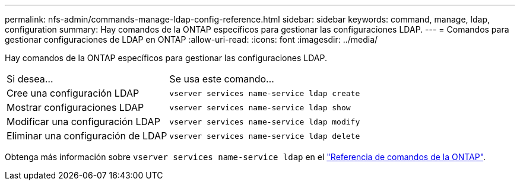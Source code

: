 ---
permalink: nfs-admin/commands-manage-ldap-config-reference.html 
sidebar: sidebar 
keywords: command, manage, ldap, configuration 
summary: Hay comandos de la ONTAP específicos para gestionar las configuraciones LDAP. 
---
= Comandos para gestionar configuraciones de LDAP en ONTAP
:allow-uri-read: 
:icons: font
:imagesdir: ../media/


[role="lead"]
Hay comandos de la ONTAP específicos para gestionar las configuraciones LDAP.

[cols="35,65"]
|===


| Si desea... | Se usa este comando... 


 a| 
Cree una configuración LDAP
 a| 
`vserver services name-service ldap create`



 a| 
Mostrar configuraciones LDAP
 a| 
`vserver services name-service ldap show`



 a| 
Modificar una configuración LDAP
 a| 
`vserver services name-service ldap modify`



 a| 
Eliminar una configuración de LDAP
 a| 
`vserver services name-service ldap delete`

|===
Obtenga más información sobre `vserver services name-service ldap` en el link:https://docs.netapp.com/us-en/ontap-cli/search.html?q=vserver+services+name-service+ldap["Referencia de comandos de la ONTAP"^].
